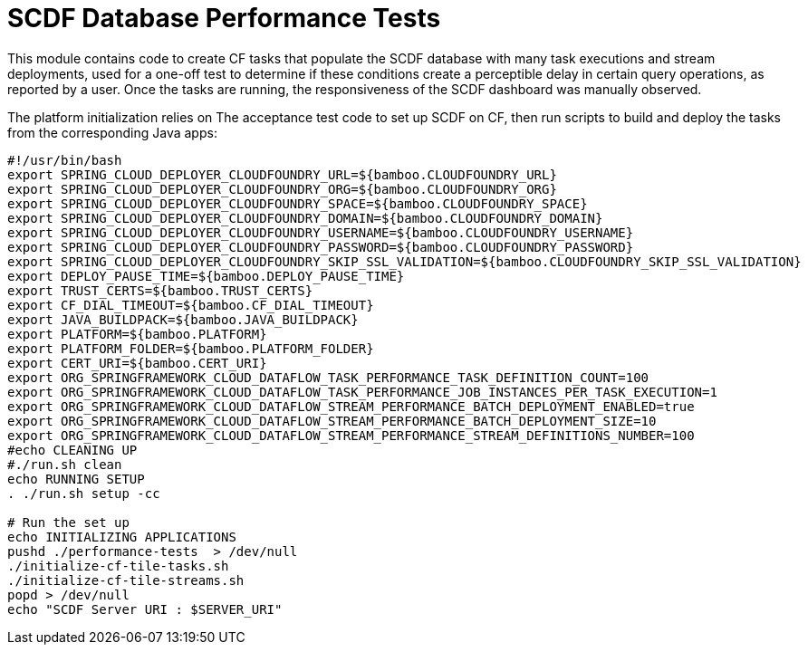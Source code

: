 = SCDF Database Performance Tests

This module contains code to create CF tasks that populate the SCDF database with many task executions and stream deployments, used for a one-off test to determine if these conditions create a perceptible delay in certain query operations, as reported by a user. Once the tasks are running, the responsiveness of the SCDF dashboard was manually observed.

The platform initialization relies on The acceptance test code to set up SCDF on CF, then run scripts to build and deploy the tasks from the corresponding Java apps:

```
#!/usr/bin/bash
export SPRING_CLOUD_DEPLOYER_CLOUDFOUNDRY_URL=${bamboo.CLOUDFOUNDRY_URL}
export SPRING_CLOUD_DEPLOYER_CLOUDFOUNDRY_ORG=${bamboo.CLOUDFOUNDRY_ORG}
export SPRING_CLOUD_DEPLOYER_CLOUDFOUNDRY_SPACE=${bamboo.CLOUDFOUNDRY_SPACE}
export SPRING_CLOUD_DEPLOYER_CLOUDFOUNDRY_DOMAIN=${bamboo.CLOUDFOUNDRY_DOMAIN}
export SPRING_CLOUD_DEPLOYER_CLOUDFOUNDRY_USERNAME=${bamboo.CLOUDFOUNDRY_USERNAME}
export SPRING_CLOUD_DEPLOYER_CLOUDFOUNDRY_PASSWORD=${bamboo.CLOUDFOUNDRY_PASSWORD}
export SPRING_CLOUD_DEPLOYER_CLOUDFOUNDRY_SKIP_SSL_VALIDATION=${bamboo.CLOUDFOUNDRY_SKIP_SSL_VALIDATION}
export DEPLOY_PAUSE_TIME=${bamboo.DEPLOY_PAUSE_TIME}
export TRUST_CERTS=${bamboo.TRUST_CERTS}
export CF_DIAL_TIMEOUT=${bamboo.CF_DIAL_TIMEOUT}
export JAVA_BUILDPACK=${bamboo.JAVA_BUILDPACK}
export PLATFORM=${bamboo.PLATFORM}
export PLATFORM_FOLDER=${bamboo.PLATFORM_FOLDER}
export CERT_URI=${bamboo.CERT_URI}
export ORG_SPRINGFRAMEWORK_CLOUD_DATAFLOW_TASK_PERFORMANCE_TASK_DEFINITION_COUNT=100
export ORG_SPRINGFRAMEWORK_CLOUD_DATAFLOW_TASK_PERFORMANCE_JOB_INSTANCES_PER_TASK_EXECUTION=1
export ORG_SPRINGFRAMEWORK_CLOUD_DATAFLOW_STREAM_PERFORMANCE_BATCH_DEPLOYMENT_ENABLED=true
export ORG_SPRINGFRAMEWORK_CLOUD_DATAFLOW_STREAM_PERFORMANCE_BATCH_DEPLOYMENT_SIZE=10
export ORG_SPRINGFRAMEWORK_CLOUD_DATAFLOW_STREAM_PERFORMANCE_STREAM_DEFINITIONS_NUMBER=100
#echo CLEANING UP
#./run.sh clean
echo RUNNING SETUP
. ./run.sh setup -cc

# Run the set up
echo INITIALIZING APPLICATIONS
pushd ./performance-tests  > /dev/null
./initialize-cf-tile-tasks.sh
./initialize-cf-tile-streams.sh
popd > /dev/null
echo "SCDF Server URI : $SERVER_URI"
```
